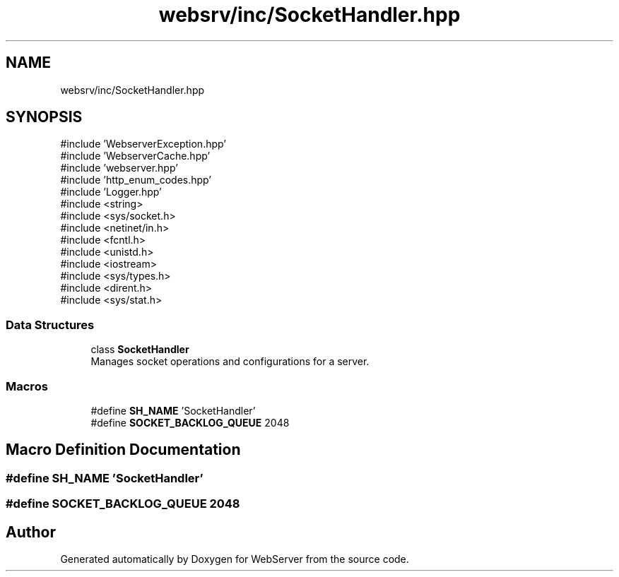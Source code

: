 .TH "websrv/inc/SocketHandler.hpp" 3 "WebServer" \" -*- nroff -*-
.ad l
.nh
.SH NAME
websrv/inc/SocketHandler.hpp
.SH SYNOPSIS
.br
.PP
\fR#include 'WebserverException\&.hpp'\fP
.br
\fR#include 'WebserverCache\&.hpp'\fP
.br
\fR#include 'webserver\&.hpp'\fP
.br
\fR#include 'http_enum_codes\&.hpp'\fP
.br
\fR#include 'Logger\&.hpp'\fP
.br
\fR#include <string>\fP
.br
\fR#include <sys/socket\&.h>\fP
.br
\fR#include <netinet/in\&.h>\fP
.br
\fR#include <fcntl\&.h>\fP
.br
\fR#include <unistd\&.h>\fP
.br
\fR#include <iostream>\fP
.br
\fR#include <sys/types\&.h>\fP
.br
\fR#include <dirent\&.h>\fP
.br
\fR#include <sys/stat\&.h>\fP
.br

.SS "Data Structures"

.in +1c
.ti -1c
.RI "class \fBSocketHandler\fP"
.br
.RI "Manages socket operations and configurations for a server\&. "
.in -1c
.SS "Macros"

.in +1c
.ti -1c
.RI "#define \fBSH_NAME\fP   'SocketHandler'"
.br
.ti -1c
.RI "#define \fBSOCKET_BACKLOG_QUEUE\fP   2048"
.br
.in -1c
.SH "Macro Definition Documentation"
.PP 
.SS "#define SH_NAME   'SocketHandler'"

.SS "#define SOCKET_BACKLOG_QUEUE   2048"

.SH "Author"
.PP 
Generated automatically by Doxygen for WebServer from the source code\&.
